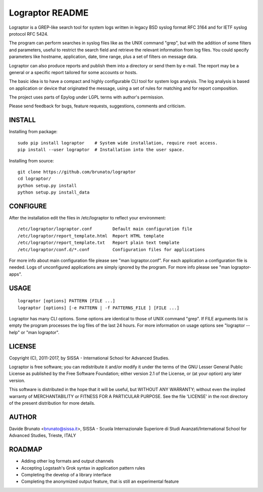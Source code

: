 ****************
Lograptor README
****************

Lograptor is a GREP-like search tool for system logs written in legacy BSD
syslog format RFC 3164 and for IETF syslog protocol RFC 5424.

The program can perform searches in syslog files like as the UNIX command
"grep", but with the addition of some filters and parameters, useful to
restrict the search field and retrieve the relevant information from log
files. You could specify parameters like hostname, application, date,
time range, plus a set of filters on message data.

Lograptor can also produce reports and publish them into a directory or send
them by e-mail. The report may be a general or a specific report tailored
for some accounts or hosts.

The basic idea is to have a compact and highly configurable CLI tool for
system logs analysis. The log analysis is based on application or device
that originated the message, using a set of rules for matching and for
report composition.

The project uses parts of Epylog under LGPL terms with author's permission.

Please send feedback for bugs, feature requests, suggestions, comments and
criticism.

INSTALL
-------

Installing from package::

    sudo pip install lograptor    # System wide installation, require root access.
    pip install --user lograptor  # Installation into the user space.

Installing from source::

    git clone https://github.com/brunato/lograptor
    cd lograptor/
    python setup.py install
    python setup.py install_data

CONFIGURE
---------
After the installation edit the files in /etc/lograptor to reflect your
environment::

  /etc/lograptor/lograptor.conf        Default main configuration file
  /etc/lograptor/report_template.html  Report HTML template
  /etc/lograptor/report_template.txt   Report plain text template
  /etc/lograptor/conf.d/*.conf         Configuration files for applications

For more info about main configuration file please see "man lograptor.conf".
For each application a configuration file is needed. Logs of unconfigured
applications are simply ignored by the program. For more info please see
"man lograptor-apps".

USAGE
-----
::

  lograptor [options] PATTERN [FILE ...]
  lograptor [options] [-e PATTERN | -f PATTERNS_FILE ] [FILE ...]

Lograptor has many CLI options. Some options are identical to those of
UNIX command "grep". If FILE arguments list is empty the program
processes the log files of the last 24 hours.
For more information on usage options see "lograptor --help" or
"man lograptor".

LICENSE
-------
Copyright (C), 2011-2017, by SISSA - International School for Advanced Studies.

Lograptor is free software; you can redistribute it and/or
modify it under the terms of the GNU Lesser General Public
License as published by the Free Software Foundation; either
version 2.1 of the License, or (at your option) any later version.

This software is distributed in the hope that it will be useful,
but WITHOUT ANY WARRANTY; without even the implied warranty of
MERCHANTABILITY or FITNESS FOR A PARTICULAR PURPOSE. See the
file 'LICENSE' in the root directory of the present distribution
for more details.

AUTHOR
------
Davide Brunato <brunato@sissa.it>,
SISSA - Scuola Internazionale Superiore di Studi Avanzati/International School for Advanced Studies, Trieste, ITALY

ROADMAP
-------

- Adding other log formats and output channels
- Accepting Logstash's Grok syntax in application pattern rules
- Completing the develop of a library interface
- Completing the anonymized output feature, that is still an experimental feature
